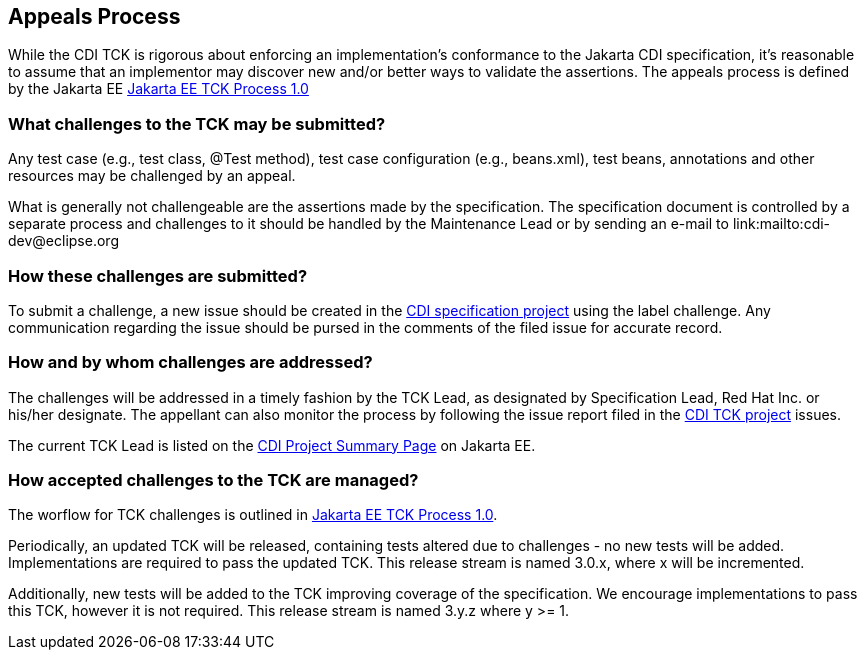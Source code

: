 [[appeals-process]]

== Appeals Process

While the CDI TCK is rigorous about enforcing an implementation's conformance to the Jakarta CDI specification, it's reasonable to assume that an implementor may discover new and/or better ways to validate the assertions.
The appeals process is defined by the Jakarta EE
link:$$https://jakarta.ee/committees/specification/tckprocess/$$[Jakarta EE TCK Process 1.0]


=== What challenges to the TCK may be submitted?

Any test case (e.g., test class, +@Test+ method), test case configuration (e.g., beans.xml), test beans, annotations and other resources may be challenged by an appeal. 

What is generally not challengeable are the assertions made by the specification. The specification document is controlled by a separate process and challenges to it should be handled by the Maintenance Lead or by sending an e-mail to link:$$mailto:cdi-dev@eclipse.org$$

=== How these challenges are submitted?

To submit a challenge, a new issue should be created in the link:$$https://github.com/eclipse-ee4j/cdi$$[CDI specification project] using the label challenge. Any communication regarding the issue should be pursed in the comments of the filed issue for accurate record.

=== How and by whom challenges are addressed?

The challenges will be addressed in a timely fashion by the TCK Lead, as designated by Specification Lead, Red Hat Inc. or his/her designate. The appellant can also monitor the process by following the issue report filed in the link:$$https://github.com/eclipse-ee4j/cdiK$$[CDI TCK project] issues.

The current TCK Lead is listed on the link:$$https://jakarta.ee/specifications/cdi$$[CDI Project Summary Page] on Jakarta EE.


=== How accepted challenges to the TCK are managed?
The worflow for TCK challenges is outlined in
link:$$https://jakarta.ee/committees/specification/tckprocess/$$[Jakarta EE TCK Process 1.0].

Periodically, an updated TCK will be released, containing tests altered due to challenges - no new tests will be added. Implementations are required to pass the updated TCK. This release stream is named 3.0.x, where x will be incremented.

Additionally, new tests will be added to the TCK improving coverage of the specification. We encourage implementations to pass this TCK, however it is not required. This release stream is named 3.y.z where y &gt;= 1.

